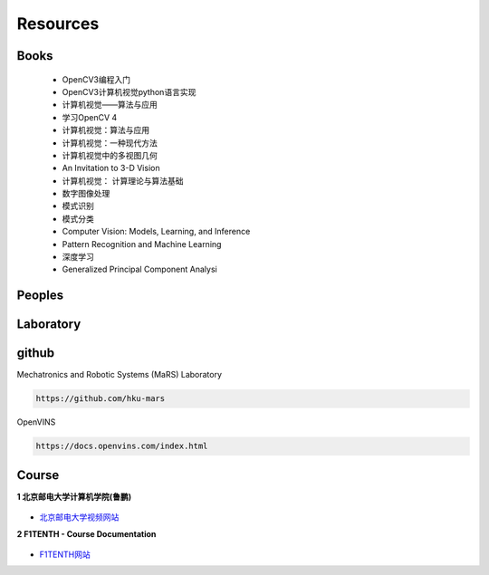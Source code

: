 =========
Resources
=========

Books
------------

  * OpenCV3编程入门
  * OpenCV3计算机视觉python语言实现
  * 计算机视觉——算法与应用
  * 学习OpenCV 4
  * 计算机视觉：算法与应用
  * 计算机视觉：一种现代方法
  * 计算机视觉中的多视图几何
  * An Invitation to 3-D Vision
  * 计算机视觉： 计算理论与算法基础
  * 数字图像处理
  * 模式识别
  * 模式分类
  * Computer Vision: Models, Learning, and Inference
  * Pattern Recognition and Machine Learning
  * 深度学习
  * Generalized Principal Component Analysi

Peoples
------------

Laboratory
------------

github
------------

Mechatronics and Robotic Systems (MaRS) Laboratory

.. code-block:: bash

  https://github.com/hku-mars

OpenVINS

.. code-block:: bash

  https://docs.openvins.com/index.html


Course
------------

**1 北京邮电大学计算机学院(鲁鹏)**

.. figure:: ./images/beijingyoudiandaxue_1.png
   :align: center

.. figure:: ./images/beijingyoudiandaxue_2.png
   :align: center

* `北京邮电大学视频网站 <https://cv-xueba.club/>`_


**2 F1TENTH - Course Documentation**

.. figure:: ./images/F1TENTH.png
   :align: center

* `F1TENTH网站 <https://f1tenth-coursekit.readthedocs.io/en/latest/index.html>`_

 

